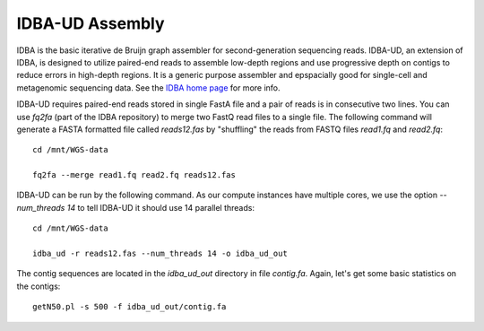IDBA-UD Assembly
================

IDBA is the basic iterative de Bruijn graph assembler for
second-generation sequencing reads. IDBA-UD, an extension of IDBA, is
designed to utilize paired-end reads to assemble low-depth regions and
use progressive depth on contigs to reduce errors in high-depth
regions. It is a generic purpose assembler and epspacially good for
single-cell and metagenomic sequencing data. See the `IDBA home page
<https://github.com/loneknightpy/idba>`_ for more info.

IDBA-UD requires paired-end reads stored in single FastA file and a
pair of reads is in consecutive two lines. You can use `fq2fa` (part
of the IDBA repository) to merge two FastQ read files to a single
file. The following command will generate a FASTA formatted file
called `reads12.fas` by "shuffling" the reads from FASTQ files
`read1.fq` and `read2.fq`::


  cd /mnt/WGS-data

  fq2fa --merge read1.fq read2.fq reads12.fas
  
IDBA-UD can be run by the following command. As our compute instances
have multiple cores, we use the option `--num_threads 14` to tell
IDBA-UD it should use 14 parallel threads::

  cd /mnt/WGS-data

  idba_ud -r reads12.fas --num_threads 14 -o idba_ud_out

The contig sequences are located in the `idba_ud_out` directory in file `contig.fa`. Again, let's get some  basic statistics on the contigs::

  getN50.pl -s 500 -f idba_ud_out/contig.fa

